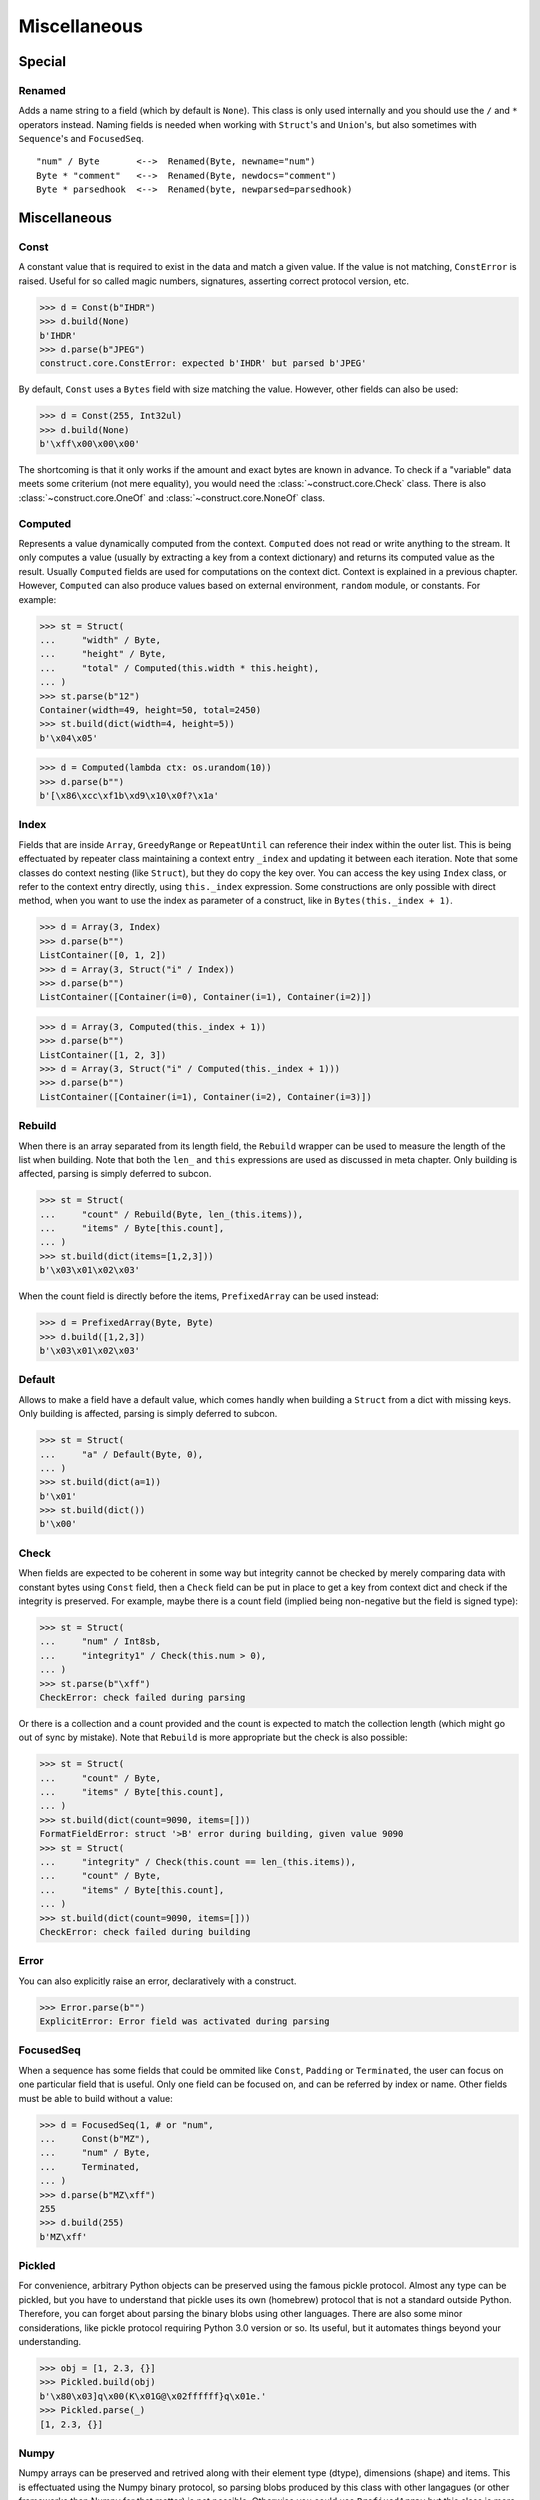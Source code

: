=============
Miscellaneous
=============


Special
=============

Renamed
-------

Adds a name string to a field (which by default is ``None``). This class is only used internally and you should use the ``/`` and ``*`` operators instead. Naming fields is needed when working with ``Struct``'s and ``Union``'s, but also sometimes with ``Sequence``'s and ``FocusedSeq``.

::

    "num" / Byte       <-->  Renamed(Byte, newname="num")
    Byte * "comment"   <-->  Renamed(Byte, newdocs="comment")
    Byte * parsedhook  <-->  Renamed(byte, newparsed=parsedhook)


Miscellaneous
=============

Const
-----

A constant value that is required to exist in the data and match a given value. If the value is not matching, ``ConstError`` is raised. Useful for so called magic numbers, signatures, asserting correct protocol version, etc.

>>> d = Const(b"IHDR")
>>> d.build(None)
b'IHDR'
>>> d.parse(b"JPEG")
construct.core.ConstError: expected b'IHDR' but parsed b'JPEG'

By default, ``Const`` uses a ``Bytes`` field with size matching the value. However, other fields can also be used:

>>> d = Const(255, Int32ul)
>>> d.build(None)
b'\xff\x00\x00\x00'

The shortcoming is that it only works if the amount and exact bytes are known in advance. To check if a "variable" data meets some criterium (not mere equality), you would need the :class:`~construct.core.Check` class. There is also :class:`~construct.core.OneOf` and :class:`~construct.core.NoneOf` class.


Computed
--------

Represents a value dynamically computed from the context. ``Computed`` does not read or write anything to the stream. It only computes a value (usually by extracting a key from a context dictionary) and returns its computed value as the result. Usually ``Computed`` fields are used for computations on the context dict. Context is explained in a previous chapter. However, ``Computed`` can also produce values based on external environment, ``random`` module, or constants. For example:

>>> st = Struct(
...     "width" / Byte,
...     "height" / Byte,
...     "total" / Computed(this.width * this.height),
... )
>>> st.parse(b"12")
Container(width=49, height=50, total=2450)
>>> st.build(dict(width=4, height=5))
b'\x04\x05'

>>> d = Computed(lambda ctx: os.urandom(10))
>>> d.parse(b"")
b'[\x86\xcc\xf1b\xd9\x10\x0f?\x1a'


Index
-------

Fields that are inside ``Array``, ``GreedyRange`` or ``RepeatUntil`` can reference their index within the outer list. This is being effectuated by repeater class maintaining a context entry ``_index`` and updating it between each iteration. Note that some classes do context nesting (like ``Struct``), but they do copy the key over. You can access the key using ``Index`` class, or refer to the context entry directly, using ``this._index`` expression. Some constructions are only possible with direct method, when you want to use the index as parameter of a construct, like in ``Bytes(this._index + 1)``.


>>> d = Array(3, Index)
>>> d.parse(b"")
ListContainer([0, 1, 2])
>>> d = Array(3, Struct("i" / Index))
>>> d.parse(b"")
ListContainer([Container(i=0), Container(i=1), Container(i=2)])

>>> d = Array(3, Computed(this._index + 1))
>>> d.parse(b"")
ListContainer([1, 2, 3])
>>> d = Array(3, Struct("i" / Computed(this._index + 1)))
>>> d.parse(b"")
ListContainer([Container(i=1), Container(i=2), Container(i=3)])


Rebuild
-------

When there is an array separated from its length field, the ``Rebuild`` wrapper can be used to measure the length of the list when building. Note that both the ``len_`` and ``this`` expressions are used as discussed in meta chapter. Only building is affected, parsing is simply deferred to subcon.

>>> st = Struct(
...     "count" / Rebuild(Byte, len_(this.items)),
...     "items" / Byte[this.count],
... )
>>> st.build(dict(items=[1,2,3]))
b'\x03\x01\x02\x03'

When the count field is directly before the items, ``PrefixedArray`` can be used instead:

>>> d = PrefixedArray(Byte, Byte)
>>> d.build([1,2,3])
b'\x03\x01\x02\x03'


Default
-------

Allows to make a field have a default value, which comes handly when building a ``Struct`` from a dict with missing keys. Only building is affected, parsing is simply deferred to subcon.

>>> st = Struct(
...     "a" / Default(Byte, 0),
... )
>>> st.build(dict(a=1))
b'\x01'
>>> st.build(dict())
b'\x00'


Check
-----

When fields are expected to be coherent in some way but integrity cannot be checked by merely comparing data with constant bytes using ``Const`` field, then a ``Check`` field can be put in place to get a key from context dict and check if the integrity is preserved. For example, maybe there is a count field (implied being non-negative but the field is signed type):

>>> st = Struct(
...     "num" / Int8sb,
...     "integrity1" / Check(this.num > 0),
... )
>>> st.parse(b"\xff")
CheckError: check failed during parsing

Or there is a collection and a count provided and the count is expected to match the collection length (which might go out of sync by mistake). Note that ``Rebuild`` is more appropriate but the check is also possible:

>>> st = Struct(
...     "count" / Byte,
...     "items" / Byte[this.count],
... )
>>> st.build(dict(count=9090, items=[]))
FormatFieldError: struct '>B' error during building, given value 9090
>>> st = Struct(
...     "integrity" / Check(this.count == len_(this.items)), 
...     "count" / Byte, 
...     "items" / Byte[this.count],
... )
>>> st.build(dict(count=9090, items=[]))
CheckError: check failed during building


Error
------

You can also explicitly raise an error, declaratively with a construct.

>>> Error.parse(b"")
ExplicitError: Error field was activated during parsing


FocusedSeq
----------

When a sequence has some fields that could be ommited like ``Const``, ``Padding`` or ``Terminated``, the user can focus on one particular field that is useful. Only one field can be focused on, and can be referred by index or name. Other fields must be able to build without a value:

>>> d = FocusedSeq(1, # or "num", 
...     Const(b"MZ"),
...     "num" / Byte,
...     Terminated,
... )
>>> d.parse(b"MZ\xff")
255
>>> d.build(255)
b'MZ\xff'


Pickled
----------

For convenience, arbitrary Python objects can be preserved using the famous pickle protocol. Almost any type can be pickled, but you have to understand that pickle uses its own (homebrew) protocol that is not a standard outside Python. Therefore, you can forget about parsing the binary blobs using other languages. There are also some minor considerations, like pickle protocol requiring Python 3.0 version or so. Its useful, but it automates things beyond your understanding.

>>> obj = [1, 2.3, {}]
>>> Pickled.build(obj)
b'\x80\x03]q\x00(K\x01G@\x02ffffff}q\x01e.'
>>> Pickled.parse(_)
[1, 2.3, {}]


Numpy
----------

Numpy arrays can be preserved and retrived along with their element type (dtype), dimensions (shape) and items. This is effectuated using the Numpy binary protocol, so parsing blobs produced by this class with other langagues (or other frameworks than Numpy for that matter) is not possible. Otherwise you could use ``PrefixedArray`` but this class is more convenient.

>>> import numpy
>>> obj = numpy.asarray([1,2,3])
>>> Numpy.build(obj)
b"\x93NUMPY\x01\x00F\x00{'descr': '<i8', 'fortran_order': False, 'shape': (3,), }            \n\x01\x00\x00\x00\x00\x00\x00\x00\x02\x00\x00\x00\x00\x00\x00\x00\x03\x00\x00\x00\x00\x00\x00\x00"


NamedTuple
----------

Both arrays, structs and sequences can be mapped to a namedtuple from collections module. To create a named tuple, you need to provide a name and a sequence of fields, either a string with space-separated names or a list of strings. Just like the stadard namedtuple does.

>>> d = NamedTuple("coord", "x y z", Byte[3])
>>> d = NamedTuple("coord", "x y z", Byte >> Byte >> Byte)
>>> d = NamedTuple("coord", "x y z", "x"/Byte + "y"/Byte + "z"/Byte)
>>> d.parse(b"123")
coord(x=49, y=50, z=51)


Timestamp
----------

Datetimes can be represented using ``Timestamp`` class. It supports modern formats and even MSDOS one. Note however that this class is not guaranteed to provide "exact" accurate values, due to several reasons explained in the docstring.

>>> d = Timestamp(Int64ub, 1., 1970)
>>> d.parse(b'\x00\x00\x00\x00ZIz\x00')
<Arrow [2018-01-01T00:00:00+00:00]>
>>> d = Timestamp(Int32ub, "msdos", "msdos")
>>> d.parse(b'H9\x8c"')
<Arrow [2016-01-25T17:33:04+00:00]>


Hex and HexDump
------------------

Integers and bytes can be displayed in hex form, for convenience. Note that parsing still results in int-alike and bytes-alike objects, and those results are unmodified, the hex form appears only when pretty-printing. If you want to obtain hexlified bytes, you need to use ``binascii.hexlify()`` on parsed results.

>>> d = Hex(Int32ub)
>>> obj = d.parse(b"\x00\x00\x01\x02")
>>> obj
258
>>> print(obj)
0x00000102

>>> d = Hex(GreedyBytes)
>>> obj = d.parse(b"\x00\x00\x01\x02")
>>> obj
b'\x00\x00\x01\x02'
>>> print(obj)
unhexlify('00000102')

>>> d = Hex(RawCopy(Int32ub))
>>> obj = d.parse(b"\x00\x00\x01\x02")
>>> obj
{'data': b'\x00\x00\x01\x02',
 'length': 4,
 'offset1': 0,
 'offset2': 4,
 'value': 258}
>>> print(obj)
unhexlify('00000102')

Another variant is hexdumping, which shows both ascii representaion, hexadecimal representation, and offsets. Functionality is identical.

>>> d = HexDump(GreedyBytes)
>>> obj = d.parse(b"\x00\x00\x01\x02")
>>> obj
b'\x00\x00\x01\x02'
>>> print(obj)
hexundump('''
0000   00 00 01 02                                       ....
''')

>>> d = HexDump(RawCopy(Int32ub))
>>> obj = d.parse(b"\x00\x00\x01\x02")
>>> obj
{'data': b'\x00\x00\x01\x02',
 'length': 4,
 'offset1': 0,
 'offset2': 4,
 'value': 258}
>>> print(obj)
hexundump('''
0000   00 00 01 02                                       ....
''')


Conditional
===========

Union
-----

Treats the same data as multiple constructs (similar to C union statement) so you can "look" at the data in multiple views.

When parsing, all fields read the same data bytes, but stream remains at initial offset (or rather seeks back to original position after each subcon was parsed), unless parsefrom selects a subcon by index or name. When building, the first subcon that can find an entry in the dict (or builds from ``None``, so it does not require an entry) is automatically selected.

.. warning:: If you skip ``parsefrom`` parameter then stream will be left back at starting offset, not seeked to any common denominator.

>>> d = Union(0,
...     "raw" / Bytes(8),
...     "ints" / Int32ub[2],
...     "shorts" / Int16ub[4],
...     "chars" / Byte[8],
... )
>>> d = Union(0, # alternative syntax
...     raw=Bytes(8),
...     ints=Int32ub[2],
...     shorts=Int16ub[4],
...     chars=Byte[8],
... )
>>> d.parse(b"12345678")
Container:
    raw = b'12345678' (total 8)
    ints = ListContainer:
        825373492
        892745528
    shorts = ListContainer:
        12594
        13108
        13622
        14136
    chars = ListContainer:
        49
        50
        51
        52
        53
        54
        55
        56
>>> d.build(dict(chars=range(8)))
b'\x00\x01\x02\x03\x04\x05\x06\x07'


Select
------

Attempts to parse or build each of the subcons, in order they were provided.

::

    >>> d = Select(Int32ub, CString("utf8"))
    >>> d = Select(num=Int32ub, text=CString("utf8")) # alternative syntax
    >>> d.build(1)
    b'\x00\x00\x00\x01'
    >>> d.build("Афон")
    b'\xd0\x90\xd1\x84\xd0\xbe\xd0\xbd\x00'


Optional
--------

Attempts to parse or build the subconstruct. If it fails during parsing, returns a ``None``. If it fails during building, it puts nothing into the stream.

>>> d = Optional(Int64ul)
>>> d.parse(b"12345678")
4050765991979987505
>>> d.parse(b"")
None

>>> d.build(1)
b'\x01\x00\x00\x00\x00\x00\x00\x00'
>>> d.build(None)
b''


If
--

Parses or builds the subconstruct only if a certain condition is met. Otherwise, returns a ``None`` when parsing and puts nothing when building. The condition is a lambda that computes on the context just like in Computed examples.

>>> d = If(this.x > 0, Byte)
>>> d.build(255, x=1)
b'\xff'
>>> d.build(255, x=0)
b''


IfThenElse
----------

Branches the construction path based on a given condition. If the condition is met, the ``thensubcon`` is used, otherwise the ``elsesubcon`` is used. Fields like ``Pass`` and ``Error`` can be used here. Just for your curiosity, ``If`` is just a macro around this class.

>>> d = IfThenElse(this.x > 0, VarInt, Byte)
>>> d.build(255, x=1)
b'\xff\x01'
>>> d.build(255, x=0)
b'\xff'

In particular, you can use different subcons for parsing and building. The ``_parsing``, ``_building`` and ``_sizing``context entries have boolean values that always exist, only one of them that corresponds to current action is set to ``True``. For convenience, those two entries are duplicated in ``Struct``, ``Sequence``, ``FocusedSeq`` and ``Union`` nested contexts. You dont need to reach for the top-most entry. This comes handy when using hackish constructs to achieve some complex semantics that are not available in the core library.

::

    Struct(
        If(this._parsing, ...),
        If(this._building, ...),
    )


Switch
------

Branches the construction based on a return value from a context function. This is a more general implementation than ``IfThenElse``. If no cases match the actual, it just passes successfully, although that behavior can be overriden.

>>> d = Switch(this.n, {1: Int8ub, 2: Int16ub, 4: Int32ub})
>>> d.build(5, n=1)
b'\x05'
>>> d.build(5, n=4)
b'\x00\x00\x00\x05'

>>> d = Switch(this.n, {}, default=Byte)
>>> d.parse(b"\x01", n=255)
1
>>> d.build(1, n=255)
b'\x01'


StopIf
------

Checks for a condition after each element, and stops a ``Struct``, ``Sequence`` or ``GreedyRange`` from parsing or building following elements.

::

    Struct('x'/Byte, StopIf(this.x == 0), 'y'/Byte)
    Sequence('x'/Byte, StopIf(this.x == 0), 'y'/Byte)
    GreedyRange(FocusedSeq(0, 'x'/Byte, StopIf(this.x == 0)))


Alignment and padding
=====================

Padding
-------

Adds additional null bytes (a filler) analog to ``Padded`` but without a subcon that follows it. This field is usually anonymous inside a ``Struct``. Internally this is just ``Padded(n, Pass)``.

>>> d = Padding(4)
>>> d.parse(b"****")
None
>>> d.build(None)
b'\x00\x00\x00\x00'


Padded
------

Appends additional null bytes after subcon to achieve a fixed length. Note that implementation of this class uses ``stream.tell()`` to find how many bytes were written by the subcon.

>>> d = Padded(4, Byte)
>>> d.build(255)
b'\xff\x00\x00\x00'

Similar effect can be obtained using ``FixedSized``, but the implementation is rather different. ``FixedSized`` uses a separate ``BytesIO``, which means that ``Greedy*`` fields should work properly with it (and fail with ``Padded``) and also the stream does not need to be tellable (like pipes sockets etc).


Aligned
-------

Appends additional null bytes after subcon to achieve a given modulus boundary. This implementation also uses ``stream.tell()``.

>>> d = Aligned(4, Int16ub)
>>> d.build(1)
b'\x00\x01\x00\x00'


AlignedStruct
-------------

Automatically aligns each member to modulus boundary. It does NOT align entire ``Struct``, but each member separately.

>>> d = AlignedStruct(4, "a"/Int8ub, "b"/Int16ub)
>>> d.build(dict(a=0xFF, b=0xFFFF))
b'\xff\x00\x00\x00\xff\xff\x00\x00'
